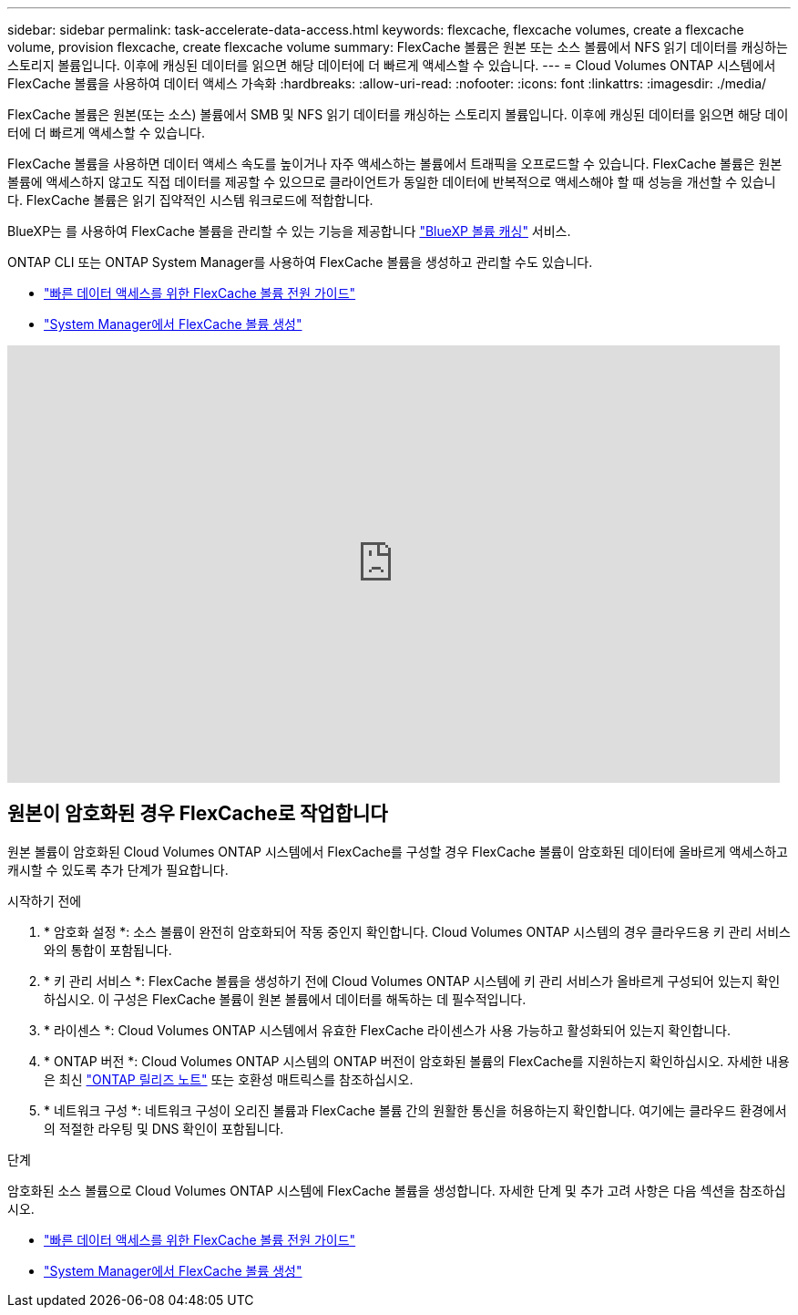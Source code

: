 ---
sidebar: sidebar 
permalink: task-accelerate-data-access.html 
keywords: flexcache, flexcache volumes, create a flexcache volume, provision flexcache, create flexcache volume 
summary: FlexCache 볼륨은 원본 또는 소스 볼륨에서 NFS 읽기 데이터를 캐싱하는 스토리지 볼륨입니다. 이후에 캐싱된 데이터를 읽으면 해당 데이터에 더 빠르게 액세스할 수 있습니다. 
---
= Cloud Volumes ONTAP 시스템에서 FlexCache 볼륨을 사용하여 데이터 액세스 가속화
:hardbreaks:
:allow-uri-read: 
:nofooter: 
:icons: font
:linkattrs: 
:imagesdir: ./media/


[role="lead"]
FlexCache 볼륨은 원본(또는 소스) 볼륨에서 SMB 및 NFS 읽기 데이터를 캐싱하는 스토리지 볼륨입니다. 이후에 캐싱된 데이터를 읽으면 해당 데이터에 더 빠르게 액세스할 수 있습니다.

FlexCache 볼륨을 사용하면 데이터 액세스 속도를 높이거나 자주 액세스하는 볼륨에서 트래픽을 오프로드할 수 있습니다. FlexCache 볼륨은 원본 볼륨에 액세스하지 않고도 직접 데이터를 제공할 수 있으므로 클라이언트가 동일한 데이터에 반복적으로 액세스해야 할 때 성능을 개선할 수 있습니다. FlexCache 볼륨은 읽기 집약적인 시스템 워크로드에 적합합니다.

BlueXP는 를 사용하여 FlexCache 볼륨을 관리할 수 있는 기능을 제공합니다 link:https://docs.netapp.com/us-en/bluexp-volume-caching/index.html["BlueXP 볼륨 캐싱"^] 서비스.

ONTAP CLI 또는 ONTAP System Manager를 사용하여 FlexCache 볼륨을 생성하고 관리할 수도 있습니다.

* http://docs.netapp.com/ontap-9/topic/com.netapp.doc.pow-fc-mgmt/home.html["빠른 데이터 액세스를 위한 FlexCache 볼륨 전원 가이드"^]
* http://docs.netapp.com/ontap-9/topic/com.netapp.doc.onc-sm-help-960/GUID-07F4C213-076D-4FE8-A8E3-410F49498D49.html["System Manager에서 FlexCache 볼륨 생성"^]


video::PBNPVRUeT1o[youtube,width=848,height=480]


== 원본이 암호화된 경우 FlexCache로 작업합니다

원본 볼륨이 암호화된 Cloud Volumes ONTAP 시스템에서 FlexCache를 구성할 경우 FlexCache 볼륨이 암호화된 데이터에 올바르게 액세스하고 캐시할 수 있도록 추가 단계가 필요합니다.

.시작하기 전에
. * 암호화 설정 *: 소스 볼륨이 완전히 암호화되어 작동 중인지 확인합니다. Cloud Volumes ONTAP 시스템의 경우 클라우드용 키 관리 서비스와의 통합이 포함됩니다.


ifdef::aws[]

AWS의 경우 이는 일반적으로 AWS 키 관리 서비스(KMS)를 사용함을 의미합니다. 자세한 내용은 을 link:task-aws-key-management.html["AWS 키 관리 서비스로 키를 관리합니다"]참조하십시오.

endif::aws[]

ifdef::azure[]

Azure의 경우 NVE(NetApp Volume Encryption)용 Azure Key Vault를 설정해야 합니다. 자세한 내용은 을 link:task-azure-key-vault.html["Azure Key Vault를 사용하여 키를 관리합니다"]참조하십시오.

endif::azure[]

ifdef::gcp[]

Google Cloud의 경우 Google Cloud 키 관리 서비스입니다. 자세한 내용은 을 link:task-google-key-manager.html["Google의 클라우드 키 관리 서비스를 통해 키를 관리합니다"]참조하십시오.

endif::gcp[]

. * 키 관리 서비스 *: FlexCache 볼륨을 생성하기 전에 Cloud Volumes ONTAP 시스템에 키 관리 서비스가 올바르게 구성되어 있는지 확인하십시오. 이 구성은 FlexCache 볼륨이 원본 볼륨에서 데이터를 해독하는 데 필수적입니다.
. * 라이센스 *: Cloud Volumes ONTAP 시스템에서 유효한 FlexCache 라이센스가 사용 가능하고 활성화되어 있는지 확인합니다.
. * ONTAP 버전 *: Cloud Volumes ONTAP 시스템의 ONTAP 버전이 암호화된 볼륨의 FlexCache를 지원하는지 확인하십시오. 자세한 내용은 최신 https://docs.netapp.com/us-en/ontap/release-notes/index.html["ONTAP 릴리즈 노트"^] 또는 호환성 매트릭스를 참조하십시오.
. * 네트워크 구성 *: 네트워크 구성이 오리진 볼륨과 FlexCache 볼륨 간의 원활한 통신을 허용하는지 확인합니다. 여기에는 클라우드 환경에서의 적절한 라우팅 및 DNS 확인이 포함됩니다.


.단계
암호화된 소스 볼륨으로 Cloud Volumes ONTAP 시스템에 FlexCache 볼륨을 생성합니다. 자세한 단계 및 추가 고려 사항은 다음 섹션을 참조하십시오.

* http://docs.netapp.com/ontap-9/topic/com.netapp.doc.pow-fc-mgmt/home.html["빠른 데이터 액세스를 위한 FlexCache 볼륨 전원 가이드"^]
* http://docs.netapp.com/ontap-9/topic/com.netapp.doc.onc-sm-help-960/GUID-07F4C213-076D-4FE8-A8E3-410F49498D49.html["System Manager에서 FlexCache 볼륨 생성"^]

